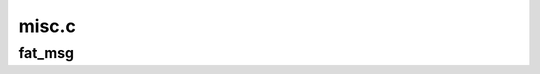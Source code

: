 .. -*- coding: utf-8; mode: rst -*-

======
misc.c
======


.. _`fat_msg`:

fat_msg
=======

.. c:function:: void fat_msg (struct super_block *sb, const char *level, const char *fmt,  ...)

    print preformated FAT specific messages. Every thing what is not fat_fs_error() should be fat_msg().

    :param struct super_block \*sb:

        *undescribed*

    :param const char \*level:

        *undescribed*

    :param const char \*fmt:

        *undescribed*

    :param ...:
        variable arguments

